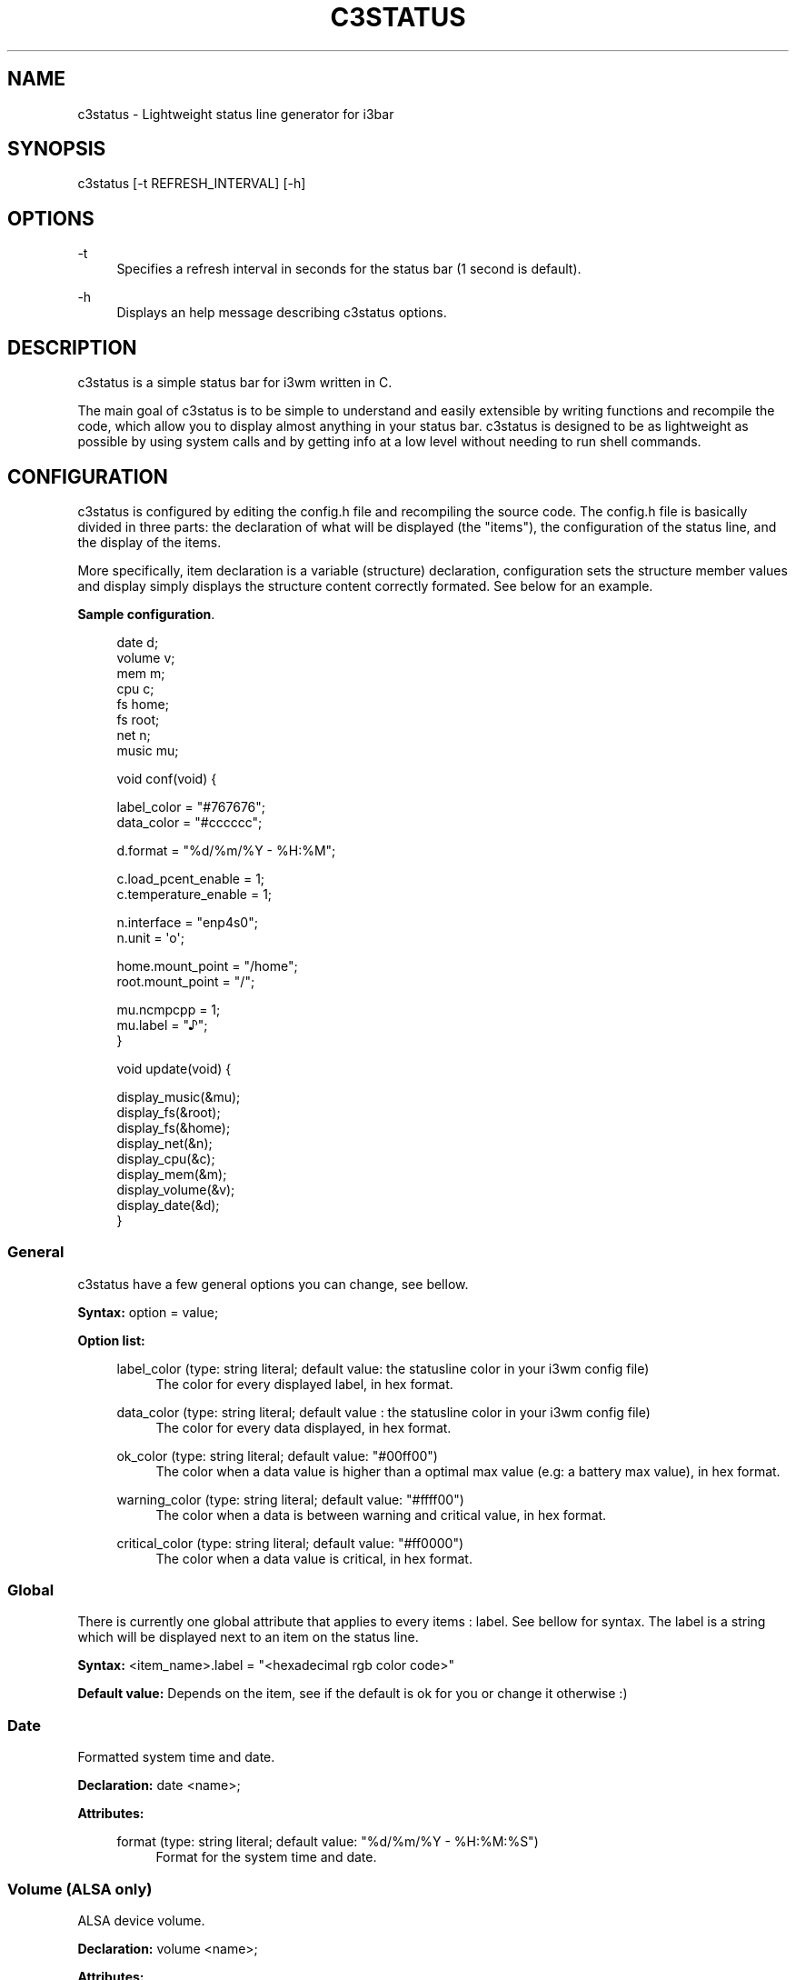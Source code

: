 '\" t
.\"     Title: c3status
.\"    Author: Quentin Sonrel (Sudiukil) <sudiukil@gmx.fr>
.\" Generator: DocBook XSL Stylesheets v1.78.1 <http://docbook.sf.net/>
.\"      Date: January 2016
.\"    Manual: \ \&
.\"    Source: \ \& 0.1.1
.\"  Language: English
.\"
.TH "C3STATUS" "1" "January 2016" "\ \& 0\&.1\&.1" "\ \&"
.\" -----------------------------------------------------------------
.\" * Define some portability stuff
.\" -----------------------------------------------------------------
.\" ~~~~~~~~~~~~~~~~~~~~~~~~~~~~~~~~~~~~~~~~~~~~~~~~~~~~~~~~~~~~~~~~~
.\" http://bugs.debian.org/507673
.\" http://lists.gnu.org/archive/html/groff/2009-02/msg00013.html
.\" ~~~~~~~~~~~~~~~~~~~~~~~~~~~~~~~~~~~~~~~~~~~~~~~~~~~~~~~~~~~~~~~~~
.ie \n(.g .ds Aq \(aq
.el       .ds Aq '
.\" -----------------------------------------------------------------
.\" * set default formatting
.\" -----------------------------------------------------------------
.\" disable hyphenation
.nh
.\" disable justification (adjust text to left margin only)
.ad l
.\" -----------------------------------------------------------------
.\" * MAIN CONTENT STARTS HERE *
.\" -----------------------------------------------------------------
.SH "NAME"
c3status \- Lightweight status line generator for i3bar
.SH "SYNOPSIS"
.sp
c3status [\-t REFRESH_INTERVAL] [\-h]
.SH "OPTIONS"
.PP
\-t
.RS 4
Specifies a refresh interval in seconds for the status bar (1 second is default)\&.
.RE
.PP
\-h
.RS 4
Displays an help message describing c3status options\&.
.RE
.SH "DESCRIPTION"
.sp
c3status is a simple status bar for i3wm written in C\&.
.sp
The main goal of c3status is to be simple to understand and easily extensible by writing functions and recompile the code, which allow you to display almost anything in your status bar\&. c3status is designed to be as lightweight as possible by using system calls and by getting info at a low level without needing to run shell commands\&.
.SH "CONFIGURATION"
.sp
c3status is configured by editing the config\&.h file and recompiling the source code\&. The config\&.h file is basically divided in three parts: the declaration of what will be displayed (the "items"), the configuration of the status line, and the display of the items\&.
.sp
More specifically, item declaration is a variable (structure) declaration, configuration sets the structure member values and display simply displays the structure content correctly formated\&. See below for an example\&.
.PP
\fBSample configuration\fR. 
.sp
.if n \{\
.RS 4
.\}
.nf
date d;
volume v;
mem m;
cpu c;
fs home;
fs root;
net n;
music mu;

void conf(void) {

        label_color = "#767676";
        data_color = "#cccccc";

        d\&.format = "%d/%m/%Y \- %H:%M";

        c\&.load_pcent_enable = 1;
        c\&.temperature_enable = 1;

        n\&.interface = "enp4s0";
        n\&.unit = \*(Aqo\*(Aq;

        home\&.mount_point = "/home";
        root\&.mount_point = "/";

        mu\&.ncmpcpp = 1;
        mu\&.label = "♪";
}

void update(void) {

        display_music(&mu);
        display_fs(&root);
        display_fs(&home);
        display_net(&n);
        display_cpu(&c);
        display_mem(&m);
        display_volume(&v);
        display_date(&d);
}
.fi
.if n \{\
.RE
.\}
.sp
.SS "General"
.sp
c3status have a few general options you can change, see bellow\&.
.sp
\fBSyntax:\fR option = value;
.PP
\fBOption list:\fR
.RS 4
.PP
label_color (type: string literal; default value: the statusline color in your i3wm config file)
.RS 4
The color for every displayed label, in hex format\&.
.RE
.PP
data_color (type: string literal; default value : the statusline color in your i3wm config file)
.RS 4
The color for every data displayed, in hex format\&.
.RE
.PP
ok_color (type: string literal; default value: "#00ff00")
.RS 4
The color when a data value is higher than a optimal max value (e\&.g: a battery max value), in hex format\&.
.RE
.PP
warning_color (type: string literal; default value: "#ffff00")
.RS 4
The color when a data is between warning and critical value, in hex format\&.
.RE
.PP
critical_color (type: string literal; default value: "#ff0000")
.RS 4
The color when a data value is critical, in hex format\&.
.RE
.RE
.SS "Global"
.sp
There is currently one global attribute that applies to every items : label\&. See bellow for syntax\&. The label is a string which will be displayed next to an item on the status line\&.
.sp
\fBSyntax:\fR <item_name>\&.label = "<hexadecimal rgb color code>"
.sp
\fBDefault value:\fR Depends on the item, see if the default is ok for you or change it otherwise :)
.SS "Date"
.sp
Formatted system time and date\&.
.sp
\fBDeclaration:\fR date <name>;
.PP
\fBAttributes:\fR
.RS 4
.PP
format (type: string literal; default value: "%d/%m/%Y \- %H:%M:%S")
.RS 4
Format for the system time and date\&.
.RE
.RE
.SS "Volume (ALSA only)"
.sp
ALSA device volume\&.
.sp
\fBDeclaration:\fR volume <name>;
.PP
\fBAttributes:\fR
.RS 4
.PP
selem (type: string literal; default value: "Master")
.RS 4
Name of the device on which to read the volume from\&.
.RE
.PP
limit (type: numerical value; default value: 75)
.RS 4
Volume limit (warning color if equal or above)\&.
.RE
.RE
.SS "Battery"
.sp
Battery percentage, status (charging/discharging) and remaining time (until fully charged or discharged)
.sp
\fBDeclaration:\fR battery <name>;
.PP
\fBAttributes:\fR
.RS 4
.PP
name (type: string literal; default value: "BAT0")
.RS 4
Battery name, can be found /sys/class/power_supply/\&.
.RE
.PP
show_remaining_time (type: boolean (0 or 1); default value: 0)
.RS 4
Enables the display of remaining time (until fully charged or discharged) if set to 1\&.
.RE
.PP
max_pcent (type: numerical value; default value: 95)
.RS 4
Max value for the battery percentage (ok color if equal or above)\&.
.RE
.PP
warning_pcent (type: numerical value; default value: 25)
.RS 4
Warning value for the battery percentage (warning color if between warning_pcent and critical_pcent)\&.
.RE
.PP
critical_pcent (type: numerical value: default value: 10)
.RS 4
Critical value for the battery percentage (critical color if bellow)\&.
.RE
.RE
.SS "Memory (RAM)"
.sp
Memory usage percentage\&.
.sp
\fBDeclaration:\fR mem <name>;
.PP
\fBAttributes:\fR
.RS 4
.PP
warning_usage_pcent (type: numerical value; default value: 75)
.RS 4
Warning value for the memory usage percentage (warning color if between warning_usage_pcent and critical_usage_pcent)\&.
.RE
.PP
critical_usage_pcent (type: numerical value; default value: 90)
.RS 4
Critical value for the memory usage percentage (critical color if equal or above)\&.
.RE
.RE
.SS "CPU"
.sp
CPU usage load percentage and temperature\&.
.sp
\fBDeclaration:\fR cpu <name>;
.PP
\fBAttributes:\fR
.RS 4
.PP
load_pcent_enable (type: boolean (0 or 1); default value: 0)
.RS 4
Enables the display of CPU load percentage if set to 1\&.
.RE
.PP
warning_load_pcent (type: numerical value; default value: 75)
.RS 4
Warning value for the CPU load percentage (warning color if between warning_load_pcent and critical_load_pcent)\&.
.RE
.PP
critical_load_pcent (type: numerical value; default value: 90)
.RS 4
Critical value for the CPU load percentage (critical color if equal or above)\&.
.RE
.PP
temperature_enable (type: boolean (0 or 1); default value: 0)
.RS 4
Enables the display of CPU temperature if set to 1\&.
.RE
.PP
current_temp_file_path (type: string literal; default value: "/sys/class/hwmon/hwmon0/temp1_input")
.RS 4
Path of the file containing CPU temperature\&.
.RE
.PP
warning_temperature (type: numerical value; default value: 60)
.RS 4
Warning value for the CPU temperature (warning color if between warning_temperature and critical_temperature)\&.
.RE
.PP
critical_temperature (type: numerical value; default value: 75)
.RS 4
Critical value for the CPU temperature (critical color if equal or above)\&.
.RE
.RE
.SS "Net"
.sp
Network interface upload and download speed\&.
.sp
\fBDeclaration:\fR net <name>;
.PP
\fBAttributes:\fR
.RS 4
.PP
interface (type: string literal; default value: "eth0")
.RS 4
Name of the network interface from which to get the speeds\&.
.RE
.PP
unit (type: character; default value: \*(AqB\*(Aq)
.RS 4
Unit the status bar should use for displaying speeds\&.
.RE
.PP
threshold (type: numerical value; default value: 1)
.RS 4
Threshold (in Kio/KiB) below which displayed speeds will remain at 0 (allow to ignore uninteresting little values)\&.
.RE
.RE
.SS "WIFI"
.sp
Wireless network interface SSID\&.
.sp
\fBDeclaration:\fR wireless <name>;
.PP
interface (type: string literal; default value: "wlan0")
.RS 4
Name of the network interface from which to get the SSID\&.
.RE
.SS "Filesystems"
.sp
Filesystem usage percentage\&.
.sp
\fBDeclaration:\fR fs <name>;
.PP
\fBAttributes:\fR
.RS 4
.PP
mount_point (type: string literal; default value: "/")
.RS 4
Mount point of the filesystem from which to get the usage percentage\&.
.RE
.PP
warning_usage_pcent (type: numerical value; default value: 75)
.RS 4
Warning value for the filesystem usage percentage (warning color if between warning_usage_pcent and critical_usage_pcent)\&.
.RE
.PP
critical_usage_pcent (type: numerical value; default value: 90)
.RS 4
Critical value for the filesystem usage percentage (critical color if equal)\&.
.RE
.RE
.SS "Music"
.sp
NCMPCPP or MOC played title (warning: uses shell commands calls, may slow down c3status)\&.
.sp
\fBDeclaration:\fR music <name>;
.PP
\fBAttributes:\fR
.RS 4
.PP
ncmpcpp (type: boolean (0 or 1); default value: 0)
.RS 4
Enables the display of ncmpcpp info if set to 1\&.
.PP
ncmpcpp_new_api (type: boolean (0 or 1); default value: 0)
.RS 4
Uses new ncmpcpp API (ncmpcpp > 0\&.5\&.10)\&.
.RE
.RE
.PP
moc (type: boolean (0 or 1); default value: 0)
.RS 4
Enables the display of moc info if set to 1\&.
.RE
.RE
.SH "BUGS"
.sp
Probably a lot :)
.sp
Report bugs to <sudiukil@gmx\&.fr>
.SH "COPYRIGHT"
.sp
Copyright (c) 2014\-2015, Quentin Sonrel (Sudiukil) <sudiukil@gmx\&.fr> File under the terms of the ISC license\&. http://opensource\&.org/licenses/ISC
.SH "AUTHOR"
.PP
\fBQuentin Sonrel (Sudiukil)\fR <\&sudiukil@gmx\&.fr\&>
.RS 4
Author.
.RE
